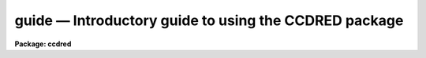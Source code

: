 .. _guide:

guide — Introductory guide to using the CCDRED package
======================================================

**Package: ccdred**

.. raw:: html

  
  </CENTER><BR>
  </UL>
  <H3>1. introduction</H3>
  <! BeginSection: '1. Introduction'>
  <UL>
  <P>
       This guide provides a brief description of the IRAF CCD reduction
  package <B>ccdred</B> and examples of reducing simple CCD data.  It is a
  generic guide in that it is not tied to any particular type of data.
  There may be more specific guides (or "<TT>cookbooks</TT>") for your data.
  Detailed descriptions of the tasks and features of the package are
  provided in the help documentation for the package.
  <P>
       The purpose of the CCDRED package is to provide tools for the easy
  and efficient reduction of CCD images.  The standard reduction
  operations are replacement of bad columns and lines by interpolation
  from neighboring columns and lines, subtraction of a bias level
  determined from overscan or prescan columns or lines, subtraction of a
  zero level using a zero length exposure calibration image, subtraction
  of a dark count calibration image appropriately scaled to the dark time
  exposure, division by a scaled flat field calibration image, division
  by an iillumination image (derived from a blank sky image), subtraction
  of a scaled fringe image (also derived from a blank sky image), and
  trimming the image of unwanted lines or columns such as the overscan
  strip.  Any set of operations may be done simultaneously over a list of
  images in a highly efficient manner.  The reduction operations are
  recorded in the image header and may also be logged on the terminal and
  in a log file.
  <P>
       The package also provides tools for combining multiple exposures
  of object and calibration images to improve the statistical accuracy of
  the observations and to remove transient bad pixels.  The combining
  operation scales images of different exposure times, adjusts for
  variable sky background, statistically weights the images by their
  signal-to-noise, and provides a number of useful algorithms for
  detecting and rejecting transient bad pixels.
  <P>
       Other tasks are provided for listing reduction information about
  the images, deriving secondary calibration images (such as sky
  corrected flat fields or iillumination correction images), and easily
  setting the package parameters for different instruments.
  <P>
       There are several important features provided by the package to
  make the reduction of CCD images convenient; particularly to minimize
  record keeping.  One of these is the ability to recognize the different
  types of CCD images.  This ability allows the user to select a certain
  class of images to be processed or listed and allows the processing
  tasks to identify calibration images and process them differently from
  object images.  The standard CCD image types are <I>object</I>,
  <I>zero</I> level, <I>dark</I> count, and <I>flat</I> field.  For more on
  the image types see <B>ccdtypes</B>.
  <P>
       The tasks can also identify the different filters (or other subset
  parameter) which require different flat field images.  This means you don't
  have to separate the images by filter and process each set separately.
  This feature is discussed further in <B>subsets</B>.
  <P>
       The tasks keep track of the reduction steps completed on each
  image and ignore images which have been processed.  This feature,
  along with recognizing the image types and subsets, makes it possible to
  specify all the images to a task with a wildcard template, such as
  "<TT>*.imh</TT>", rather than indicating each image by name.  You will find this
  extremely important with large sets of observations.
  <P>
       A fundamental aspect of the package is that the processing
  modifies the images.  In other words, the reduction operations are
  performed directly on the image.  This "<TT>feature</TT>" further simplifies
  record keeping, frees the user from having to form unique output image
  names, and minimizes the amount of disk space required.  There
  are two safety features in this process.  First, the modifications do
  not take effect until the operation is completed on the image.  This
  allows you to abort the task without messing up the image data and
  protects data if the computer crashes.  The second feature is that
  there is a package parameter which may be set to make a backup of the
  input data with a particular prefix such as "<TT>orig</TT>" or "<TT>imdir$</TT>".  This
  backup feature may be used when there is sufficient disk space, when learning
  to use the package, or just to be cautious.
  <P>
       In a similar effort to efficiently manage disk space, when combining
  images into a master object or calibration image there is an option to
  delete the input images upon completion of the combining operation.
  Generally this is desirable when there are many calibration exposures,
  such as zero level or flat field images, which are not used after they
  are combined into a final calibration image.
  <P>
       The following sections guide you through the basic use of the
  <B>ccdred</B> package.  Only the important parameters which you might
  want to change are described.  It is assumed that the support personnel
  have created the necessary instrument files (see <B>instruments</B>)
  which will set the default parameters for the data you will be
  reducing.  If this is not the case you may need to delve more deeply
  into the details of the tasks.  Information about all the parameters
  and how the various tasks operate are given in the help documentation
  for the tasks and in additional special help topics.  Some useful help
  documentation is indicated in the discussion and also in the
  <B>References</B> section.
  </UL>
  <! EndSection:   '1. Introduction'>
  <H3>2. getting started</H3>
  <! BeginSection: '2. Getting Started'>
  <UL>
  <P>
       The first step is to load <B>ccdred</B>.  This is done by loading
  the <B>noao</B> package, followed by the image reduction package
  <B>imred</B>, and finally the <B>ccdred</B> package.  Loading a
  package consists of typing its name.  Note that some of these packages may be
  loaded automatically when you logon to IRAF.
  <P>
       When you load the <B>ccdred</B> package the menu of tasks or commands
  is listed.  This appears as follows:
  <P>
  <PRE>
      cl&gt; ccdred
        badpiximage       ccdtest           mkfringecor       setinstrument
        ccdgroups         combine           mkillumcor        zerocombine
        ccdhedit          cosmicrays        mkillumflat       
        ccdlist           darkcombine       mkskycor          
        ccdproc           flatcombine       mkskyflat         
  </PRE>
  <P>
  A summary of the tasks and additional help topics is obtained by typing:
  <P>
      cl&gt; help
  <P>
  This list and how to get additional help on specific topics is described
  in the <B>References</B> section at the end of this guide.
  <P>
       The first command to use is <B>setinstrument</B>, which sets the package
  appropriately for the CCD images to be reduced.  The support personnel
  should tell you the instrument identification, but if not a list
  of known instruments may be listed by using <TT>'?'</TT> for the instrument name.
  <P>
  <PRE>
      cl&gt; setinstrument
      Instrument ID (type ? for a list) <I>&lt;enter instrument id or ?&gt;</I>
          &lt;Set ccdred package parameters using eparam&gt;
          &lt;Set ccdproc task parameters using eparam&gt;
  </PRE>
  <P>
  This task sets the default parameters and then allows you to modify the
  package parameters and the processing parameters using the parameter
  editor <B>eparam</B>.  If you are not familiar with <B>eparam</B> see the
  help or CL introduction documentation.  For most terminals you move up
  and down through the parameters with the terminal arrow keys, you
  change the parameters by simply typing the desired value, and you exit
  with control Z or control D.  Note that you can change parameters for
  any task at any time with <B>eparam</B> and you do not have to run
  <B>setinstrument</B> again, even if you logout, until you need to reduce
  data from a different instrument.
  <P>
       The <B>ccdred</B> package parameters control general I/O functions of
  the tasks in the package.  The parameters you might wish to change are
  the output pixel type and the verbose option.  Except when the input
  images are short integers, the noise is significantly greater than one
  digital unit, and disk space is critical, it is probably better to
  allow the processing to convert the images to real pixel datatype.  The
  verbose parameter simply prints the information written to the log file
  on the terminal.  This can be useful when little else is being done and
  you are just beginning.  However, when doing background processing and
  other IRAF reduction tasks it is enough to simply look at the end of
  the logfile with the task <B>tail</B> to see the current state of the
  processing.
  <P>
       The <B>ccdproc</B> parameters control the CCD processing.  There are
  many parameters but they all may be conveniently set at this point.
  Many of the parameters have default values set appropriately for the
  instrument you specified.  The images to be processed can be specified
  later.  What needs to be set are the processing operations that you
  want done and the parameters required for each operation.  The
  processing operations are selected by entering yes or no for each one.
  The following items briefly describe each of the possible processing
  operations and the additional parameters required.
  <P>
  <DL>
  <DT><B><I>fixpix</I> - Fix bad CCD lines and columns?</B></DT>
  <! Sec='2. Getting Started' Level=0 Label='' Line='\fIfixpix\fR - Fix bad CCD lines and columns?'>
  <DD>The bad pixels (cosmetic defects) in the detector are given in a file
  specified by the parameter <I>fixfile</I>.  This information is used
  to replace the pixels by interpolating from the neighboring pixels.
  A standard file for your instrument may be set by <B>setinstrument</B>
  or if the word "<TT>image</TT>" is given then the file is defined in the instrument
  data file.  For more on the bad pixel file see <B>instruments</B>.
  </DD>
  </DL>
  <DL>
  <DT><B><I>overscan</I> - Apply overscan strip correction?</B></DT>
  <! Sec='2. Getting Started' Level=0 Label='' Line='\fIoverscan\fR - Apply overscan strip correction?'>
  <DD>The overscan or prescan region is specified by the parameter
  <I>biassec</I>.  This is given as an IRAF image section.  Only the
  part of the section corresponding to the readout axis is used and
  the other part is ignored.  The length of the overscan region is
  set by the <I>trimsec</I> parameter.  The overscan
  region is averaged along the readout axis, specified by the parameter
  <I>readaxis</I>, to create a one dimensional bias vector.  This bias is
  fit by a function to remove cosmic rays and noise.  There are a number
  of parameters at the end of the parameter list which control the
  fitting.  The default overscan bias section and fitting parameters for
  your instrument should be set by <B>setinstrument</B>.  If the word
  "<TT>image</TT>" is given the overscan bias section is defined in the image
  header or the instrument translation file.  If an overscan section is
  not set you can use <B>implot</B> to determine the columns or rows for
  the bias region and define an overscan image section.  If you are
  unsure about image sections consult with someone or read the
  introductory IRAF documentation.
  </DD>
  </DL>
  <DL>
  <DT><B><I>trim</I> - Trim the image?</B></DT>
  <! Sec='2. Getting Started' Level=0 Label='' Line='\fItrim\fR - Trim the image?'>
  <DD>The image is trimmed to the image section given by the parameter
  <I>trimsec</I>.  A default trim section for your instrument should be
  set by <B>setinstrument</B>, however, you may override this default if
  desired.  If the word "<TT>image</TT>" is given the data
  image section is given in the image header or the instrument
  translation file.  As with the overscan image section it is
  straightforward to specify, but if you are unsure consult someone.
  </DD>
  </DL>
  <DL>
  <DT><B><I>zerocor</I> - Apply zero level correction?</B></DT>
  <! Sec='2. Getting Started' Level=0 Label='' Line='\fIzerocor\fR - Apply zero level correction?'>
  <DD>The zero level image to be subtracted is specified by the parameter
  <I>zero</I>.  If none is given then the calibration image will be sought
  in the list of images to be processed.
  </DD>
  </DL>
  <DL>
  <DT><B><I>darkcor</I> - Apply dark count correction?</B></DT>
  <! Sec='2. Getting Started' Level=0 Label='' Line='\fIdarkcor\fR - Apply dark count correction?'>
  <DD>The dark count image to be subtracted is specified by the parameter
  <I>dark</I>.  If none is given then the calibration image will be sought
  in the list of images to be processed.
  </DD>
  </DL>
  <DL>
  <DT><B><I>flatcor</I> - Apply flat field correction?</B></DT>
  <! Sec='2. Getting Started' Level=0 Label='' Line='\fIflatcor\fR - Apply flat field correction?'>
  <DD>The flat field images to be used are specified by the parameter
  <I>flat</I>.  There must be one flat field image for each filter
  or subset (see <B>subsets</B>) to be processed.  If a flat field
  image is not given then the calibration image will be sought
  in the list of images to be processed.
  </DD>
  </DL>
  <DL>
  <DT><B><I>readcor</I> - Convert zero level image to readout correction?</B></DT>
  <! Sec='2. Getting Started' Level=0 Label='' Line='\fIreadcor\fR - Convert zero level image to readout correction?'>
  <DD>If a one dimensional zero level readout correction vector is to be subtracted
  instead of a two dimensional zero level image then, when this parameter is set,
  the zero level images will be averaged to one dimension.  The readout axis
  must be specified by the parameter <I>readaxis</I>.  The default for your
  instrument is set by <B>setinstrument</B>.
  </DD>
  </DL>
  <DL>
  <DT><B><I>scancor</I> - Convert flat field image to scan correction?</B></DT>
  <! Sec='2. Getting Started' Level=0 Label='' Line='\fIscancor\fR - Convert flat field image to scan correction?'>
  <DD>If the instrument is operated in a scan mode then a correction to the
  flat field may be required.  There are two types of scan modes, "<TT>shortscan</TT>"
  and "<TT>longscan</TT>".  In longscan mode flat field images will be averaged
  to one dimension and the readout axis must be specified.  Shortscan mode
  is a little more complicated.  The scan correction is used if the flat
  field images are not observed in scan mode.  The number of scan lines
  must be specified by the parameter <I>nscan</I>.  If they are observed in
  scan mode, like the object observations, then the scan correction
  operations should <I>not</I> be specified.  For details of scan mode operations
  see <B>ccdproc</B>.  The scan parameters
  should be set by <B>setinstrument</B>.  If in doubt consult someone
  familiar with the instrument and mode of operation.
  </DD>
  </DL>
  <P>
       This description of the parameters is longer than the actual operation of
  setting the parameters.  The only parameters likely to change during processing
  are the calibration image parameters.
  <P>
       When processing many images using the same calibration files a modest
  performance improvement can be achieved by keeping (caching) the
  calibration images in memory to avoid disk accesses.  This option
  is available by specifying the amount of memory available for image
  caching with the parameter <I>max_cache</I>.  If the value is zero then
  the images are accessed from disk as needed while if there is
  sufficient memory the calibration images may be kept in memory during
  the task execution.
  </UL>
  <! EndSection:   '2. Getting Started'>
  <H3>3. processing your data</H3>
  <! BeginSection: '3. Processing Your Data'>
  <UL>
  <P>
       The processing path depends on the type of data, the type of
  instrument, types of calibration images, and the observing
  sequence.  In this section we describe two types of operations common
  in reducing most data; combining calibration images and performing the
  standard calibration and correction operations.  Some additional special
  operations are described in the following section.
  <P>
       However, the first thing you might want to try before any
  processing is to get a listing of the CCD images showing the CCD image
  types, subsets, and processing flags.  The task for this is
  <B>ccdlist</B>.  It has three types of output; a short one line per
  image format, a longer format which shows the state of the processing,
  and a format which prints the image names only (used to create files
  containing lists of images of a particular CCD image type).  To get a
  quick listing type:
  <P>
  <PRE>
      cl&gt; ccdlist *.imh
      ccd001.imh[544,512][short][unknown][V]:FOCUS L98-193
      ccd007.imh[544,512][short][object][V]:N2968 V 600s
      ccd015.imh[544,512][short][object][B]:N3098 B 500s
      ccd024.imh[544,512][short][object][R]:N4036 R 600s
      ccd045.imh[544,512][short][flat][V]:dflat 5s
      ccd066.imh[544,512][short][flat][B]:dflat 5s
      ccd103.imh[544,512][short][flat][R]:dflat 5s
      ccd104.imh[544,512][short][zero][]:bias
      ccd105.imh[544,512][short][dark][]:dark 3600s
  </PRE>
  <P>
       The example shows only a sample of the images.  The short format
  listing tells you the name of the image, its size and pixel type, the
  CCD image type as seen by the package, the subset identifier (in this
  case the filter), and the title.  If the data had been processed then
  there would also be processing flags.  If the CCD image types do not
  seem right then there may be a problem with the instrument
  specification.
  <P>
       Many of the tasks in the <B>ccdred</B> package have the parameter
  <I>ccdtype</I> which selects a particular type of image.  To list
  only the object images from the previous example:
  <P>
  <PRE>
      cl&gt; ccdlist *.imh ccdtype=object
      ccd007.imh[544,512][short][object][V]:N2968 V 600s
      ccd015.imh[544,512][short][object][B]:N3098 B 500s
      ccd024.imh[544,512][short][object][R]:N4036 R 600s
  </PRE>
  <P>
  If no CCD image type is specified (by using the null string "<TT></TT>")
  then all image types are selected.  This may be
  necessary if your instrument data does not contain image type identifications.
  </UL>
  <! EndSection:   '3. Processing Your Data'>
  <H3>3.1 combining calibration images</H3>
  <! BeginSection: '3.1 Combining Calibration Images'>
  <UL>
  <P>
       If you do not need to combine calibration images because you only
  have one image of each type, you can skip this section.  Calibration
  images, particularly zero level and flat field images, are combined in
  order to minimize the effects of noise and reject bad pixels in the
  calibrations.  The basic tool for combining images is the task
  <B>combine</B>.  There are simple variants of this task whose default
  parameters are set appropriately for each type of calibration image.
  These are the ones you will use for calibration images leaving
  <B>combine</B> for combining object images.  Zero level images are
  combined with <B>zerocombine</B>, dark count images with
  <B>darkcombine</B>, and flat field images with <B>flatcombine</B>.
  <P>
       For example, to combine flat field images the command is:
  <P>
  <PRE>
      cl&gt; flatcombine *.imh
      Jun  1 14:26 combine: maxreject
              Images      N    Exp   Mode  Scale Offset Weight
          ccd045.imh      1    5.0  INDEF  1.000     0.  0.048
          ccd046.imh      1    5.0  INDEF  1.000     0.  0.048
          	&lt;... list of files ...&gt;
          ccd065.imh      1    5.0  INDEF  1.000     0.  0.048
          ----------- ------ ------
           FlatV.imh     21    5.0
  </PRE>
  <P>
  This output is printed when verbose mode is set.  The same information
  is recorded in the log file.  In this case the flat fields are combined
  by rejecting the maximum value at each point in the image (the
  "<TT>maxreject</TT>" algorithm).  The images are scaled by the exposure times,
  which are all the same in this example.  The mode is not evaluated for
  exposure scaling and the relative weights are the same because the
  exposure times are the same.  The example only shows part of the
  output; <B>flatcombine</B> automatically groups the flat field images by
  filter to produce the calibration images "<TT>FlatV</TT>", "<TT>FlatB</TT>", and
  "<TT>FlatR</TT>".
  </UL>
  <! EndSection:   '3.1 Combining Calibration Images'>
  <H3>3.2 calibrations and corrections</H3>
  <! BeginSection: '3.2 Calibrations and Corrections'>
  <UL>
  <P>
       Processing the CCD data is easy and largely automated.
  First, set the task parameters with the following command:
  <P>
      cl&gt; eparam ccdproc
  <P>
  You may have already set the parameters when you ran
  <B>setinstrument</B>, though the calibration image parameters
  <I>zero</I>, <I>dark</I>, and <I>flat</I> may still need to be set or
  changed.  Once this is done simply give the command
  <P>
  <PRE>
      cl&gt; ccdproc *.imh
      ccd003: Jun  1 15:13 Overscan section is [520:540,*] with mean=485.0
      ccd003: Jun  1 15:14 Trim data section is [3:510,3:510]
      ccd003: Jun  1 15:14 Overscan section is [520:540,*] with mean=485.0
      FlatV:  Jun  1 15:14 Trim data section is [3:510,3:510]
      FlatV:  Jun  1 15:15 Overscan section is [520:540,*] with mean=486.4
      ccd003: Jun  1 15:15 Flat field image is FlatV.imh with scale=138.2
      ccd004: Jun  1 15:16 Trim data section is [3:510,3:510]
      ccd004: Jun  1 15:16 Overscan section is [520:540,*] with mean=485.2
      ccd004: Jun  1 15:16 Flat field image is FlatV.imh with scale=138.2
                  &lt;... more ...&gt;
      ccd013: Jun  1 15:22 Trim data section is [3:510,3:510]
      ccd013: Jun  1 15:23 Overscan section is [520:540,*] with mean=482.4
      FlatB:  Jun  1 15:23 Trim data section is [3:510,3:510]
      FlatB:  Jun  1 15:23 Overscan section is [520:540,*] with mean=486.4
      ccd013: Jun  1 15:24 Flat field image is FlatB.imh with scale=132.3
                  &lt;... more ...&gt;
  </PRE>
  <P>
       The output shown is with verbose mode set.  It is the same as
  recorded in the log file.  It illustrates the principle of automatic
  calibration image processing.  The first object image, "<TT>ccd003</TT>", was
  being processed when the flat field image was required.  Since the
  image was taken with the V filter the appropriate flat field was
  determined to be "<TT>FlatV</TT>".  Since it had not been processed, the
  processing of "<TT>ccd003</TT>" was interrupted to process "<TT>FlatV</TT>".  The
  processed calibration image may have been cached if there was enough
  memory.  Once "<TT>FlatV</TT>" was processed (note that the flat field was not
  flattened because the task knows this image is a flat field) the
  processing of "<TT>ccd003</TT>" was completed.  The next image, "<TT>ccd004</TT>", is
  also a V filter image so the already processed, and possibly cached,
  flat field "<TT>FlatV</TT>" is used again.  The first B band image is "<TT>ccd013</TT>"
  and, as before, the B filter flat field calibration image is processed
  automatically.  The same automatic calibration processing and image
  caching occurs when using zero level and dark count calibration
  images.
  <P>
       Commonly the processing is done with the verbose mode turned off
  and the task run as a background job.  This is done with the commands
  <P>
  <PRE>
      cl&gt; ccdred.verbose=no
      cl&gt; ccdproc *.imh &amp;
  </PRE>
  <P>
  The already processed images in the input list are recognized as having been
  processed and are not affected.  To check the status of the processing we
  can look at the end of the log file with:
  <P>
      cl&gt; tail logfile
  <P>
  After processing we can repeat the <B>ccdlist</B> command to find:
  <P>
  <PRE>
      cl&gt; ccdlist *.imh ccdtype=object
      ccd007.imh[508,508][real][object][V][OTF]:N2968 V 600s
      ccd015.imh[508,508][real][object][B][OTF]:N3098 B 500s
      ccd024.imh[544,512][short][object][R][OTF]:N4036 R 600s
  </PRE>
  <P>
  The processing flags indicate the images have been overscan corrected,
  trimmed, and flat fielded.
  <P>
       As you can see, processing images is very easy.  There is one source
  of minor confusion for beginning users and that is dealing with calibration
  images.  First, there is no reason that calibration images
  may not be processed explicitly with <B>ccdproc</B>, just remember to set
  the <I>ccdtype</I> to the calibration image type or to "<TT></TT>".  When processing
  object images the calibration images to be used may be specified either
  with the task parameter for the particular calibration image or by
  including the calibration image in the list of input images.  Calibration
  images specified by parameter value take precedence and the task
  does not check its CCD image type.  Calibration images given in the
  input list must have a valid CCD image type.  In case too many
  calibration images are specified, say because the calibration images
  combined to make the master calibration images were not deleted and
  so are part of the image list "<TT>*.imh</TT>", only the first one will be used.
  Another point to know is that flat field, iillumination, and fringe images
  are subset (filter) dependent and so a calibration image for each filter
  must be specified.
  </UL>
  <! EndSection:   '3.2 Calibrations and Corrections'>
  <H3>4. special processing operations</H3>
  <! BeginSection: '4. Special Processing Operations'>
  <UL>
  <P>
       The special processing operations are mostly concerned with the
  flat field response correction.  There are also special processing
  operations available in <B>ccdproc</B> for one dimensional readout
  corrections in the zero level and flat field calibrations.  These
  were described briefly above and in more detail in <B>ccdproc</B>
  and are not discussed further in this guide.  The processing
  operations described in this section are for preparing flat fields
  for two dimensional spectroscopic data, for correcting flat fields
  for iilluminations effects, for making a separate iillumination correction,
  and for applying corrections for fringe effects.  For additional
  discussion about flat fields and iillumination corrections see the
  help topic <B>flatfields</B>.
  </UL>
  <! EndSection:   '4. Special Processing Operations'>
  <H3>4.1 spectroscopic flat fields</H3>
  <! BeginSection: '4.1 Spectroscopic Flat Fields'>
  <UL>
  <P>
       For spectroscopic data the flat fields may have to be processed to
  remove the general shape of the lamp spectrum and to replace regions outside
  of the aperture where there is no flat field information with values that
  will not cause bad response effects when the flat field is applied to the
  data.  If the shape of the lamp spectrum is not important and if the
  longslit spectra have the regions outside of the slit either off the
  detector or trimmed then you may use the flat field without special
  processing.
  <P>
     First you must process the flat field images explicitly with
  <P>
      cl&gt; ccdproc *.imh ccdtype=flat
  <P>
  where "<TT>*.imh</TT>" may be replaced with any list containing the flat fields.
  If zero level and dark count corrections are required these calibration
  images must be available at this time.
  <P>
       Load the <B>twodspec</B> package and then either the <B>longslit</B>
  package, for longslit data, or the <B>apextract</B> package, for
  multiaperture data such as echelles, multifiber, or aperture mask
  spectra.  The task for removing the longslit quartz spectrum is
  <B>response</B>.  There is also a task for removing iillumination
  effects, including the slit profile, from longslit spectra called
  <B>iillumination</B>.  For more about processing longslit spectra see the
  help for these tasks and the paper <I>Reduction of Longslit Spectra
  with IRAF</I>.  The cookbook <I>Reduction of Longslit Spectroscopic
  Data Using IRAF (KPNO ICCD and Cryogenic Camera Data)</I> also provides
  a very good discussion even if your data is from a different instrument.
  <P>
       For multiaperture data the task for removing the relative shapes of
  the spectra is called <B>apnormalize</B>.  Again, consult the help documentation
  for this task for further details.  Since you will probably also be
  using the package for extracting the spectra you may be interested
  in the document <I>The IRAF APEXTRACT Package</I>.
  </UL>
  <! EndSection:   '4.1 Spectroscopic Flat Fields'>
  <H3>4.2 iillumination corrections</H3>
  <! BeginSection: '4.2 Iillumination Corrections'>
  <UL>
  <P>
       The flat field calibration images may not have the same iillumination
  pattern as the observations of the sky due to the way the lamp illuminates the
  optical system.  In this case when the flat field correction is applied
  to the data there will be gradients in the sky background.  To remove
  these gradients a blank sky calibration image is heavily smoothed
  to produce an iillumination image.  The iillumination image
  is then divided into the images during processing to correct for the
  iillumination difference between the flat field and the objects.
  Like the flat fields, the iillumination corrections images may be subset
  dependent so there should be an iillumination image for each subset.
  <P>
  The task which makes iillumination correction images is <B>mkskycor</B>.
  Some examples are
  <P>
  <PRE>
      cl&gt; mkskycor sky004 Illum004
      cl&gt; mkskycor sky*.imh ""
  </PRE>
  <P>
  In the first example the sky image "<TT>sky004</TT>" is used to make the iillumination
  correction image "<TT>Illum004</TT>".  In the second example the sky images are
  converted to iillumination correction images by specifying no output image
  names.  Like <B>ccdproc</B> if the input images have not been processed they
  are first processed automatically.
  <P>
  To apply the iillumination correction
  <P>
  <PRE>
      cl&gt; ccdproc *.imh ccdtype=object illumcor+ illum=Illum004
      cl&gt; ccdproc *.imh ccdtype=object illumcor+ illum=sky*.imh
  </PRE>
  <P>
  The iillumination images could also be set using <B>eparam</B> or given
  on the command line.
  </UL>
  <! EndSection:   '4.2 Iillumination Corrections'>
  <H3>4.3 sky flat fields</H3>
  <! BeginSection: '4.3 Sky Flat Fields'>
  <UL>
  <P>
      You will notice that when you process images with an iillumination
  correction you are dividing each image by a flat field calibration and
  an iillumination correction.  If the iillumination corrections are not
  done as a later step but at the same time as the rest of the processing
  one will get the same calibration by multiplying the flat field by
  the iillumination correction and using this product alone as the
  flat field.  Such an image is called a <I>sky flat</I> since it is
  a flat field which has been corrected to yield a flat sky when applied
  to the observations.  This approach has the advantage of one less
  calibration image and two less computations (scaling and dividing the
  iillumination correction).  As an added short cut, rather than compute
  the iillumination image with <B>mkskycor</B> and then multiplying, the
  task <B>mkskyflat</B> does all this in one step.  Thus, <B>mkskyflat</B>
  takes an input blank sky image, processes it if needed, determines the
  appropriate flat field (sky flats are also subset dependent) from the
  <B>ccdproc</B> parameters or the input image list, and produces an
  output sky flat.  Further if no output image is specified the task
  converts the input blank sky calibration image into a sky flat.
  <P>
       Two examples in which a new image is created and in which the
  input images are converted to sky flats are
  <P>
  <PRE>
      cl&gt; mkskyflat sky004 Skyflat
      cl&gt; mkskyflat sky*.imh ""
  </PRE>
  </UL>
  <! EndSection:   '4.3 Sky Flat Fields'>
  <H3>4.4 iillumination corrected flat fields</H3>
  <! BeginSection: '4.4 Iillumination Corrected Flat Fields'>
  <UL>
  <P>
       A third method to account for iillumination problems in the flat fields
  is to remove the large scale pattern from the flat field itself.  This is
  useful if there are no reasonable blank sky calibration images and the
  astronomical exposures are evenly illuminated but the flat fields are not.
  This is done by smoothing the flat field images instead of blank sky
  images.  As with using the sky images there are two methods, creating
  an iillumination correction to be applied as a separate step or fixing
  the original flat field.  The smoothing algorithm is
  the same as that used in the other tasks.  The tasks to make these types
  of corrections are <B>mkillumcor</B> and <B>mkillumflat</B>.  The usage
  is pretty much the same as the other iillumination correction tasks
  except that it is more reasonable to replace the original flat fields
  by the corrected flat fields when fixing the flat field.  Examples
  of an iillumination correction and removing the iillumination pattern
  from the flat field are
  <P>
  <PRE>
      cl&gt; mkillumcor flat025 Illum025
      cl&gt; mkillumflat flat*.imh ""
  </PRE>
  <P>
  As with the other tasks, the input images are processed if necessary.
  </UL>
  <! EndSection:   '4.4 Iillumination Corrected Flat Fields'>
  <H3>4.5 fringe corrections</H3>
  <! BeginSection: '4.5 Fringe Corrections'>
  <UL>
  <P>
      Some CCD detectors suffer from fringing effects due to the night
  sky emission lines which are not removed by the other calibration
  and correction operations.  To correct for the fringing you need a
  really blank sky image.  There is not yet a task to remove objects from
  sky images because this is often done with an interactive image display
  tool (which will soon be added).  The blank sky image is heavily smoothed
  to determine the mean sky background and then this is subtracted from the
  original image.  The image should then be essentially zero except for the
  fringe pattern.  This fringe correction image is scaled to the same
  exposure time as the image to be corrected and then subtracted to remove
  the fringing.  Note that since the night sky lines are variable there
  may need to be an additional scaling applied.  Determining this scaling
  requires either an interactive display tool or a very clever task.
  Such tasks will also be added in the future.
  <P>
       The task to make a fringe correction image is <B>mkfringecor</B>.
  the sky background is determined in exactly the same way as the iillumination
  pattern, in fact the same sky image may be used for both the sky
  iillumination and for the fringe correction.  The task works consistently
  with the "<TT>mk</TT>" tasks in that the input images are processed first if needed
  and then the output correction image is produced with the specified name
  or replaces the input image if no output image is specified.
  As examples,
  <P>
  <PRE>
      cl&gt; mkfringecor sky004 Fringe
      cl&gt; mkfringecor sky*.imh ""
  </PRE>
  </UL>
  <! EndSection:   '4.5 Fringe Corrections'>
  <H3>5. demonstration</H3>
  <! BeginSection: '5. Demonstration'>
  <UL>
  <P>
       A simple demonstration task is available.  To run this demonstration
  load the <B>ccdtest</B> package; this is a subpackage of the main
  <B>ccdred</B> package.  Then simply type
  <P>
  	cl&gt; demo
  <P>
  The demonstration will then create some artificial CCD data and reduce
  them giving descriptive comments as it goes along.  This demonstration uses
  the "<TT>playback</TT>" facility of the command language and is actually substituting
  it's own commands for terminal input.  Initially you must type carriage return
  or space after each comment ending with "<TT>...</TT>".  If you wish to have the
  demonstration run completely automatically at it's own speed then type <TT>'g'</TT>
  a the "<TT>...</TT>" prompt.  Thereafter, it will simple pause long enough to give
  you a chance to read the comments.  When the demo is finished you will
  need to remove the files created.  However, feel free to examine the reduced
  images, the log file, etc.  <I>Note that the demonstration changes the
  setup parameters so be sure to run </I><B>setinstrument</B><I> again and check
  the setup parameters.</I>
  </UL>
  <! EndSection:   '5. Demonstration'>
  <H3>6. summary</H3>
  <! BeginSection: '6. Summary'>
  <UL>
  <P>
       The <B>ccdred</B> package is very easy to use.  First load the package;
  it is in the <B>imred</B> package which is in the <B>noao</B> package.
  If this is your first time reducing data from a particular instrument
  or if you have changed instruments then run <B>setinstrument</B>.
  Set the processing parameters for the operations you want performed.
  If you need to combine calibration images to form a master calibration
  image use one of the combine tasks.  Spectroscopic flat fields may
  need to be processed first in order to remove the lamp spectrum.
  Finally, just type
  <P>
      cl&gt; ccdproc *.imh&amp;
  </UL>
  <! EndSection:   '6. Summary'>
  <H3>7. references</H3>
  <! BeginSection: '7. References'>
  <UL>
  <P>
       A general guide to using IRAF is <I>A User's Introduction to the IRAF
  Command Language</I>.  This document may be found in the IRAF documentation
  sets and is available from the National Optical Astronomy Observatories,
  Central Computer Services (NOAO-CCS).
  <P>
       A more detailed description of the <B>ccdred</B> package including
  a discussion of the design and some of the algorithms see <I>The IRAF
  CCD Reduction Package -- CCDRED</I> by F. Valdes.  This paper is available
  from NOAO-CCS and appears in the proceedings of the Santa Cruz Summer
  Workshop in Astronomy and Astrophysics, <I>Instrumentation for Ground-Based
  Optical Astronomy: Present and Future</I>, edited by Lloyd B. Robinson and
  published by Springer-Verlag.
  <P>
       The task descriptions and supplementary documentation are available
  in printed form in the IRAF documentation sets, a special set
  containing documentation for just the <B>ccdred</B> package, and on-line
  through the help task by typing
  <P>
      cl&gt; help <I>topic</I>
  <P>
  where <I>topic</I> is one of the following.
  <P>
  <PRE>
    badpiximage - Create a bad pixel mask image from a bad pixel file
      ccdgroups - Group CCD images into image lists
       ccdhedit - CCD image header editor
        ccdlist - List CCD processing information
        ccdproc - Process CCD images
        ccdtest - CCD test and demonstration package
        combine - Combine CCD images
     cosmicrays - Detect and replace cosmic rays
    darkcombine - Combine and process dark count images
    flatcombine - Combine and process flat field images
    mkfringecor - Make fringe correction images from sky images
     mkillumcor - Make flat field iillumination correction images
    mkillumflat - Make iillumination corrected flat fields
       mkskycor - Make sky iillumination correction images
      mkskyflat - Make sky corrected flat field images
  setinstrument - Set instrument parameters
    zerocombine - Combine and process zero level images
  <P>
            ADDITIONAL HELP TOPICS
  <P>
         ccdred - CCD image reduction package
       ccdtypes - Description of the CCD image types
     flatfields - Discussion of CCD flat field calibrations
          guide - Introductory guide to using the CCDRED package
    instruments - Instrument specific data files
        subsets - Description of CCD subsets
  </PRE>
  <P>
  Printed copies of the on-line help documentation may be made with the
  command
  <P>
      cl&gt; help topic | lprint
  <P>
       In addition to the package documentation for <B>ccdred</B>,
  <B>longslit</B>, and <B>apextract</B> there may be specific guides for
  certain instruments.  These specific guides, called "<TT>cookbooks</TT>", give
  specific examples and parameter values for the CCD data.
  </UL>
  <! EndSection:    '7. References'>
  
  <! Contents: '1. Introduction' '2. Getting Started' '3. Processing Your Data' '3.1 Combining Calibration Images' '3.2 Calibrations and Corrections' '4. Special Processing Operations' '4.1 Spectroscopic Flat Fields' '4.2 Iillumination Corrections' '4.3 Sky Flat Fields' '4.4 Iillumination Corrected Flat Fields' '4.5 Fringe Corrections' '5. Demonstration' '6. Summary' '7. References'  >
  
